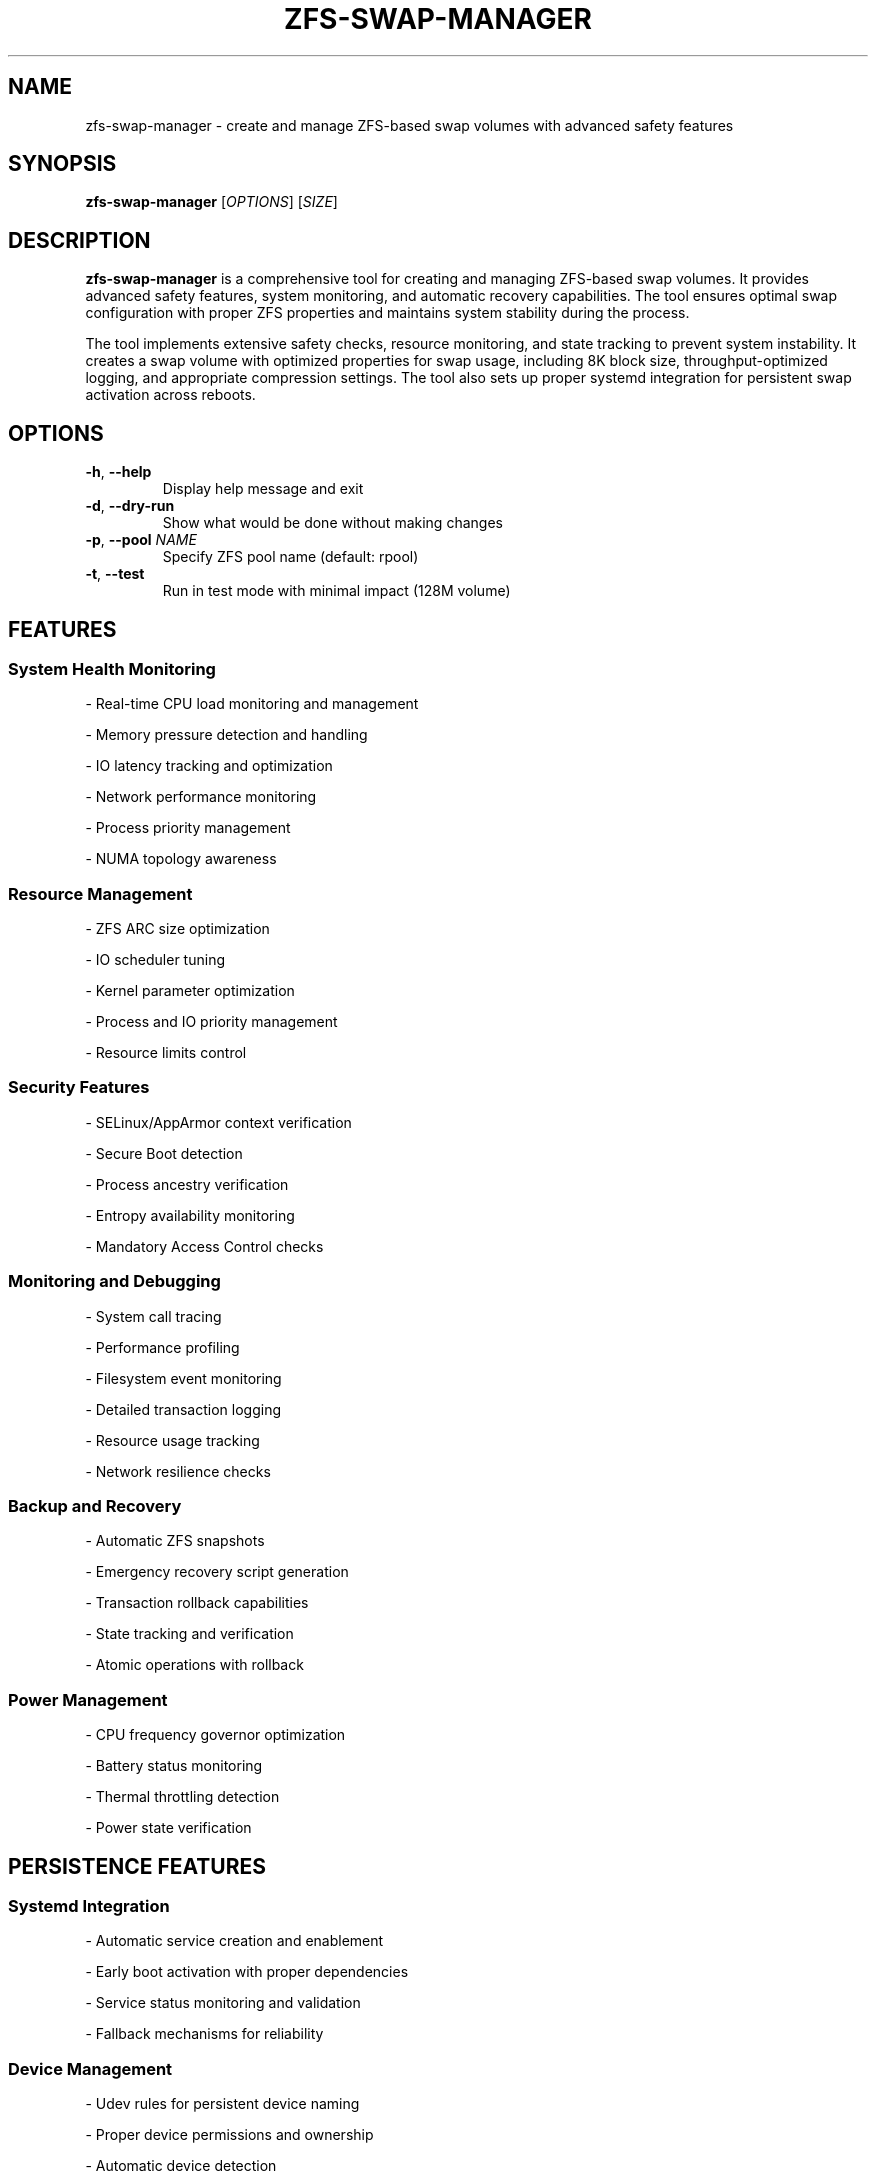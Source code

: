 .TH ZFS-SWAP-MANAGER 8 "January 2024" "Version 1.0.0" "System Administration Commands"

.SH NAME
zfs-swap-manager \- create and manage ZFS-based swap volumes with advanced safety features

.SH SYNOPSIS
.B zfs-swap-manager
[\fIOPTIONS\fR] [\fISIZE\fR]

.SH DESCRIPTION
.B zfs-swap-manager
is a comprehensive tool for creating and managing ZFS-based swap volumes. It provides advanced safety features, system monitoring, and automatic recovery capabilities. The tool ensures optimal swap configuration with proper ZFS properties and maintains system stability during the process.

.PP
The tool implements extensive safety checks, resource monitoring, and state tracking to prevent system instability. It creates a swap volume with optimized properties for swap usage, including 8K block size, throughput-optimized logging, and appropriate compression settings. The tool also sets up proper systemd integration for persistent swap activation across reboots.

.SH OPTIONS
.TP
.BR \-h ", " \-\-help
Display help message and exit
.TP
.BR \-d ", " \-\-dry\-run
Show what would be done without making changes
.TP
.BR \-p ", " \-\-pool " " \fINAME\fR
Specify ZFS pool name (default: rpool)
.TP
.BR \-t ", " \-\-test
Run in test mode with minimal impact (128M volume)

.SH FEATURES

.SS System Health Monitoring
.PP
- Real-time CPU load monitoring and management
.PP
- Memory pressure detection and handling
.PP
- IO latency tracking and optimization
.PP
- Network performance monitoring
.PP
- Process priority management
.PP
- NUMA topology awareness

.SS Resource Management
.PP
- ZFS ARC size optimization
.PP
- IO scheduler tuning
.PP
- Kernel parameter optimization
.PP
- Process and IO priority management
.PP
- Resource limits control

.SS Security Features
.PP
- SELinux/AppArmor context verification
.PP
- Secure Boot detection
.PP
- Process ancestry verification
.PP
- Entropy availability monitoring
.PP
- Mandatory Access Control checks

.SS Monitoring and Debugging
.PP
- System call tracing
.PP
- Performance profiling
.PP
- Filesystem event monitoring
.PP
- Detailed transaction logging
.PP
- Resource usage tracking
.PP
- Network resilience checks

.SS Backup and Recovery
.PP
- Automatic ZFS snapshots
.PP
- Emergency recovery script generation
.PP
- Transaction rollback capabilities
.PP
- State tracking and verification
.PP
- Atomic operations with rollback

.SS Power Management
.PP
- CPU frequency governor optimization
.PP
- Battery status monitoring
.PP
- Thermal throttling detection
.PP
- Power state verification

.SH PERSISTENCE FEATURES

.SS Systemd Integration
.PP
- Automatic service creation and enablement
.PP
- Early boot activation with proper dependencies
.PP
- Service status monitoring and validation
.PP
- Fallback mechanisms for reliability

.SS Device Management
.PP
- Udev rules for persistent device naming
.PP
- Proper device permissions and ownership
.PP
- Automatic device detection
.PP
- ZFS import cache configuration

.SS Boot Integration
.PP
- Initramfs updates for ZFS modules
.PP
- Proper ordering with system services
.PP
- Boot-time validation
.PP
- Recovery mechanisms

.SH VALIDATION CHECKS

.SS Service Validation
.PP
- Systemd service status verification
.PP
- Service enablement state checks
.PP
- Service dependency validation
.PP
- Configuration file integrity

.SS Swap Configuration
.PP
- Active swap device verification
.PP
- Swap priority validation
.PP
- Device path consistency
.PP
- UUID verification

.SS ZFS Properties
.PP
- Mountpoint configuration checks
.PP
- Compression settings validation
.PP
- Cache configuration verification
.PP
- Sync mode and log bias checks
.PP
- Snapshot settings validation

.SS Persistence Verification
.PP
- FSTAB entry validation
.PP
- Systemd unit file checks
.PP
- Udev rule verification
.PP
- ZFS cache consistency
.PP
- Boot configuration validation

.SH FILES
.TP
.I /var/tmp/swap_setup_<timestamp>/logs/setup.log
Main operation log file
.TP
.I /var/tmp/swap_setup_<timestamp>/logs/resources.log
Resource monitoring log file
.TP
.I /var/tmp/swap_setup_<timestamp>/logs/transactions.log
Transaction log file
.TP
.I /var/tmp/swap_setup_<timestamp>/traces/syscalls.log
System call trace log file
.TP
.I /var/tmp/swap_setup_<timestamp>/profile/
Performance profiling data directory
.TP
.I /var/tmp/swap_setup_<timestamp>/errors/
Error report directory
.TP
.I /tmp/emergency_recovery_<timestamp>.sh
Emergency recovery script
.TP
.I /etc/fstab
System swap configuration file (backed up before modification)

.SH ENVIRONMENT
.TP
.B ZFS_SWAP_DEBUG
Set to 1 to enable debug logging

.SH EXIT STATUS
.TP
.B 0
Success
.TP
.B 1
General error
.TP
.B 2
Invalid arguments
.TP
.B 3
Insufficient permissions
.TP
.B 4
Resource allocation failure
.TP
.B 5
System state error
.TP
.B 6
Transaction failure
.TP
.B 7
Recovery failure

.SH EXAMPLES
Create a 16GB swap volume:
.PP
.nf
.RS
sudo zfs-swap-manager 16G
.RE
.fi

Perform a dry run for 32GB swap:
.PP
.nf
.RS
sudo zfs-swap-manager --dry-run 32G
.RE
.fi

Use a specific ZFS pool:
.PP
.nf
.RS
sudo zfs-swap-manager -p mypool 8G
.RE
.fi

Run in test mode:
.PP
.nf
.RS
sudo zfs-swap-manager --test
.RE
.fi

.SH DIAGNOSTICS
The tool provides extensive logging and diagnostics:

.PP
- All operations are logged with timestamps
.PP
- Resource usage is monitored and logged
.PP
- System calls are traced in debug mode
.PP
- Performance data is collected and analyzed
.PP
- Error conditions are logged with context
.PP
- Transaction state is tracked and verified

.SH REQUIREMENTS
.PP
- ZFS utilities (zfsutils-linux)
.PP
- System monitoring tools (sysstat, lm-sensors)
.PP
- Network monitoring tools (nethogs, iperf3)
.PP
- Debug tools (strace, lsof)
.PP
- Resource monitoring tools (numactl, bc)
.PP
- Security tools (apparmor-utils, selinux-utils)

.SH BUGS
Report bugs to <eduardo@aguilar-pelaez.co.uk>

.SH AUTHOR
Eduardo Aguilar Pelaez <eduardo@aguilar-pelaez.co.uk>

.SH COPYRIGHT
Copyright \(co 2024 Eduardo Aguilar Pelaez

This is free software; you can redistribute it and/or modify it under the terms of the MIT License.

.SH SEE ALSO
.BR zfs (8),
.BR swapon (8),
.BR swapoff (8),
.BR fstab (5),
.BR mkswap (8) 